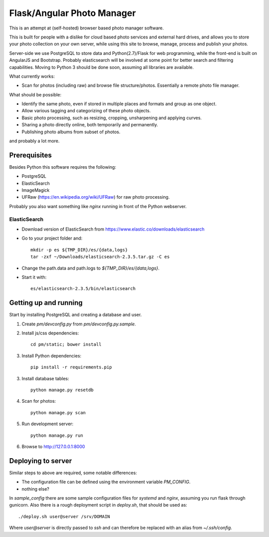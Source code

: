 Flask/Angular Photo Manager
===========================
This is an attempt at (self-hosted) browser based photo manager software.

This is built for people with a dislike for cloud based photo services and external hard drives, and allows you to store your photo collection on your own server, while using this site to browse, manage, process and publish your photos.

Server-side we use PostgreSQL to store data and Python(2.7)/Flask for web programming, while the front-end is built on AngularJS and Bootstrap. Probably elasticsearch will be involved at some point for better search and filtering capabilities. Moving to Python 3 should be done soon, assuming all libraries are available.

What currently works:

* Scan for photos (including raw) and browse file structure/photos. Essentially a remote photo file manager.

What should be possible:

* Identify the same photo, even if stored in multiple places and formats and group as one object.
* Allow various tagging and categorizing of these photo objects.
* Basic photo processing, such as resizing, cropping, unsharpening and applying curves.
* Sharing a photo directly online, both temporarily and permanently.
* Publishing photo albums from subset of photos.

and probably a lot more.

Prerequisites
-------------
Besides Python this software requires the following:

* PostgreSQL 
* ElasticSearch 
* ImageMagick
* UFRaw (https://en.wikipedia.org/wiki/UFRaw) for raw photo processing.

Probably you also want something like `nginx` running in front of the Python webserver.

ElasticSearch
~~~~~~~~~~~~~

* Download version of ElasticSearch from https://www.elastic.co/downloads/elasticsearch
* Go to your project folder and::
  
    mkdir -p es ${TMP_DIR}/es/{data,logs}
    tar -zxf ~/Downloads/elasticsearch-2.3.5.tar.gz -C es

* Change the path.data and path.logs to `${TMP_DIR}/es/{data,logs}`.
* Start it with::

    es/elasticsearch-2.3.5/bin/elasticsearch

Getting up and running
----------------------




Start by installing PostgreSQL and creating a database and user.

1. Create `pm/devconfig.py` from `pm/devconfig.py.sample`.
2. Install js/css dependencies::
    
    cd pm/static; bower install

3. Install Python dependencies::
     
    pip install -r requirements.pip

3. Install database tables::

    python manage.py resetdb

4. Scan for photos::

    python manage.py scan

5. Run development server::

    python manage.py run

6. Browse to http://127.0.0.1:8000 

Deploying to server
-------------------
Similar steps to above are required, some notable differences:

* The configuration file can be defined using the environment variable `PM_CONFIG`.
* nothing else?

In `sample_config` there are some sample configuration files for `systemd` and `nginx`, assuming you run flask through gunicorn. Also there is a rough deployment script in `deploy.sh`, that should be used as::
 
    ./deploy.sh user@server /srv/DOMAIN

Where `user@server` is directly passed to `ssh` and can therefore be replaced with an alias from `~/.ssh/config`.


